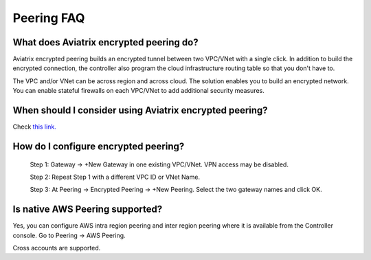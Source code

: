 .. meta::
   :description: UCC Frequently Asked Questions
   :keywords: Aviatrix encrypted peering, multi cloud peering

===========================
Peering FAQ
===========================


What does Aviatrix encrypted peering do?
-----------------------------------------

Aviatrix encrypted peering builds an encrypted tunnel between two
VPC/VNet with a single click. In addition to build the encrypted connection,
the controller also program the cloud infrastructure routing table so that
you don't have to.

The VPC and/or VNet can be across region
and across cloud. The solution enables you to build an
encrypted network. You can enable stateful firewalls on each VPC/VNet to
add additional security measures.

When should I consider using Aviatrix encrypted peering?
---------------------------------------------------------

Check `this link. <http://docs.aviatrix.com/StartUpGuides/aviatrix_overview.html#cloud-to-cloud-peering>`_

How do I configure encrypted peering?
---------------------------------------


	Step 1: Gateway -> +New Gateway in one existing VPC/VNet. VPN
	access may be disabled.

	Step 2: Repeat Step 1 with a different VPC ID or VNet Name.

	Step 3: At Peering -> Encrypted Peering -> +New Peering. Select the two
	gateway names and click OK.

Is native AWS Peering supported?
--------------------------------

Yes, you can configure AWS intra region peering and inter region peering where it is available 
from the Controller console. Go to Peering -> AWS Peering.

Cross accounts are supported. 



.. |image1| image:: FAQ_media/image1.png

.. disqus::
